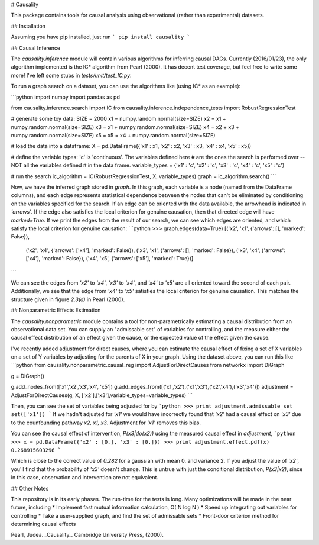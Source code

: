 # Causality

This package contains tools for causal analysis using observational (rather than experimental) datasets.

## Installation

Assuming you have pip installed, just run
```
pip install causality 
```


## Causal Inference

The `causality.inference` module will contain various algorithms for inferring causal DAGs.  Currently (2016/01/23), the only algorithm implemented is the IC\* algorithm from Pearl (2000).  It has decent test coverage, but feel free to write some more!  I've left some stubs in `tests/unit/test\_IC.py`.

To run a graph search on a dataset, you can use the algorithms like (using IC\* as an example):

```python
import numpy
import pandas as pd

from causality.inference.search import IC
from causality.inference.independence_tests import RobustRegressionTest

# generate some toy data:
SIZE = 2000
x1 = numpy.random.normal(size=SIZE)
x2 = x1 + numpy.random.normal(size=SIZE)
x3 = x1 + numpy.random.normal(size=SIZE)
x4 = x2 + x3 + numpy.random.normal(size=SIZE)
x5 = x5 = x4 + numpy.random.normal(size=SIZE)

# load the data into a dataframe:
X = pd.DataFrame({'x1' : x1, 'x2' : x2, 'x3' : x3, 'x4' : x4, 'x5' : x5})

# define the variable types: 'c' is 'continuous'.  The variables defined here
# are the ones the search is performed over  -- NOT all the variables defined
# in the data frame.
variable_types = {'x1' : 'c', 'x2' : 'c', 'x3' : 'c', 'x4' : 'c', 'x5' : 'c'}

# run the search
ic_algorithm = IC(RobustRegressionTest, X, variable_types)
graph = ic_algorithm.search()
```

Now, we have the inferred graph stored in `graph`.  In this graph, each variable is a node (named from the DataFrame columns), and each edge represents statistical dependence between the nodes that can't be eliminated by conditioning on the variables specified for the search.  If an edge can be oriented with the data available, the arrowhead is indicated in `'arrows'`.  If the edge also satisfies the local criterion for genuine causation, then that directed edge will have `marked=True`.  If we print the edges from the result of our search, we can see which edges are oriented, and which satisfy the local criterion for genuine causation:
```python
>>> graph.edges(data=True)
[('x2', 'x1', {'arrows': [], 'marked': False}), 
 ('x2', 'x4', {'arrows': ['x4'], 'marked': False}), 
 ('x3', 'x1', {'arrows': [], 'marked': False}), 
 ('x3', 'x4', {'arrows': ['x4'], 'marked': False}), 
 ('x4', 'x5', {'arrows': ['x5'], 'marked': True})]
```

We can see the edges from `'x2'` to `'x4'`, `'x3'` to `'x4'`, and `'x4'` to `'x5'` are all oriented toward the second of each pair.  Additionally, we see that the edge from `'x4'` to `'x5'` satisfies the local criterion for genuine causation.  This matches the structure given in figure `2.3(d)` in Pearl (2000).


## Nonparametric Effects Estimation

The `causality.nonparametric` module contains a tool for non-parametrically estimating a causal distribution from an observational data set. You can supply an "admissable set" of variables for controlling, and the measure either the causal effect distribution of an effect given the cause, or the expected value of the effect given the cause.

I've recently added adjustment for direct causes, where you can estimate the causal effect of fixing a set of X variables on a set of Y variables by adjusting for the parents of X in your graph.  Using the dataset above, you can run this like
```python
from causality.nonparametric.causal_reg import AdjustForDirectCauses
from networkx import DiGraph

g = DiGraph()

g.add_nodes_from(['x1','x2','x3','x4', 'x5'])
g.add_edges_from([('x1','x2'),('x1','x3'),('x2','x4'),('x3','x4')])
adjustment = AdjustForDirectCauses(g, X, ['x2'],['x3'],variable_types=variable_types)
```

Then, you can see the set of variables being adjusted for by
```python
>>> print adjustment.admissable_set
set(['x1'])
```
If we hadn't adjusted for `'x1'` we would have incorrectly found that `'x2'` had a causal effect on `'x3'` due to the counfounding pathway `x2, x1, x3`.  Adjustment for `'x1'` removes this bias.

You can see the causal effect of intervention, `P(x3|do(x2))` using the measured causal effect in `adjustment`,
```python
>>> x = pd.DataFrame({'x2' : [0.], 'x3' : [0.]})
>>> print adjustment.effect.pdf(x)
0.268915603296
```

Which is close to the correct value of `0.282` for a gaussian with mean 0. and variance 2.  If you adjust the value of `'x2'`, you'll find that the probability of `'x3'` doesn't change.  This is untrue with just the conditional distribution, `P(x3|x2)`, since in this case, observation and intervention are not equivalent.

## Other Notes

This repository is in its early phases.  The run-time for the tests is long.  Many optimizations will be made in the near future, including
* Implement fast mutual information calculation, O( N log N )
* Speed up integrating out variables for controlling
* Take a user-supplied graph, and find the set of admissable sets
* Front-door criterion method for determining causal effects

Pearl, Judea. _Causality_.  Cambridge University Press, (2000).


